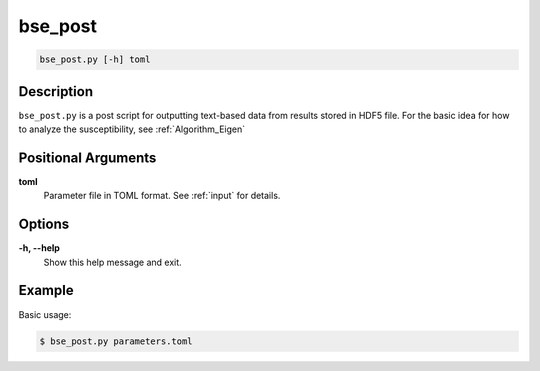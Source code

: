 bse_post
========

.. code-block:: bash

    bse_post.py [-h] toml

Description
-----------

``bse_post.py`` is a post script for outputting text-based data from results stored in HDF5 file. For the basic idea for how to analyze the susceptibility, see :ref:`Algorithm_Eigen`

Positional Arguments
---------------------

**toml**
    Parameter file in TOML format. See :ref:`input` for details.

Options
-------

**-h, --help**
    Show this help message and exit.

Example
-------

Basic usage:

.. code-block:: console

    $ bse_post.py parameters.toml
